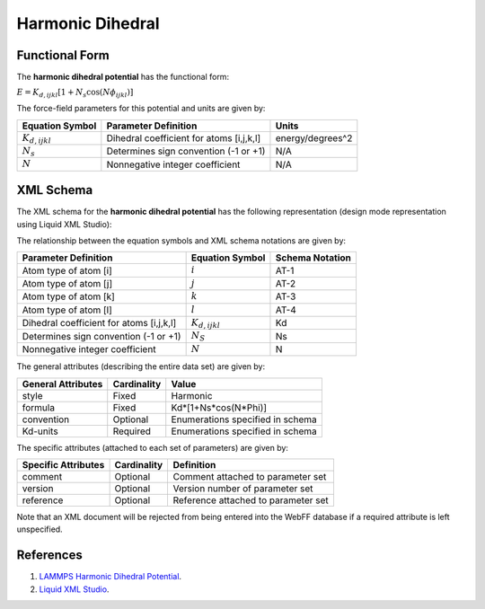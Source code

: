 .. _Dihedral-Harmonic:

Harmonic Dihedral  
==================

Functional Form
---------------

The **harmonic dihedral potential** has the functional form:

:math:`E={{K}_{d,ijkl}}\left[ 1+{{N}_{s}}\cos \left( N{{\phi }_{ijkl}} \right) \right]`

The force-field parameters for this potential and units are given by:

====================== ======================================== ================
**Equation Symbol**      **Parameter Definition**                 **Units**
---------------------- ---------------------------------------- ----------------
:math:`K_{d,ijkl}`     Dihedral coefficient for atoms [i,j,k,l] energy/degrees^2
:math:`N_{s}`          Determines sign convention (-1 or +1)    N/A
:math:`N`              Nonnegative integer coefficient          N/A
====================== ======================================== ================


XML Schema
----------

The XML schema for the **harmonic dihedral potential** has the following representation (design mode representation using Liquid XML Studio):

.. image:: ../../images/Dihedral-Harmonic.png
	:align: left

The relationship between the equation symbols and XML schema notations are given by:

+------------------------------------------------+-----------------------+---------------------+
| **Parameter Definition**                       | **Equation Symbol**   | **Schema Notation** |
+------------------------------------------------+-----------------------+---------------------+
| Atom type of atom [i]                          | :math:`i`             | AT-1                |
+------------------------------------------------+-----------------------+---------------------+
| Atom type of atom [j]                          | :math:`j`             | AT-2                |
+------------------------------------------------+-----------------------+---------------------+
| Atom type of atom [k]                          | :math:`k`             | AT-3                |
+------------------------------------------------+-----------------------+---------------------+
| Atom type of atom [l]                          | :math:`l`             | AT-4                |
+------------------------------------------------+-----------------------+---------------------+
| Dihedral coefficient for atoms [i,j,k,l]       | :math:`K_{d,ijkl}`    | Kd                  |
+------------------------------------------------+-----------------------+---------------------+
| Determines sign convention (-1 or +1)          | :math:`N_{S}`         | Ns                  |
+------------------------------------------------+-----------------------+---------------------+
| Nonnegative integer coefficient                | :math:`N`             | N                   |
+------------------------------------------------+-----------------------+---------------------+

The general attributes (describing the entire data set) are given by:

====================== =============== =======================================
**General Attributes** **Cardinality** **Value**               
---------------------- --------------- ---------------------------------------
style                  Fixed           Harmonic
formula                Fixed           Kd*[1+Ns*cos(N*Phi)]
convention             Optional        Enumerations specified in schema
Kd-units               Required        Enumerations specified in schema
====================== =============== =======================================

The specific attributes (attached to each set of parameters) are given by:

======================= =============== =============================================
**Specific Attributes** **Cardinality** **Definition**               
----------------------- --------------- ---------------------------------------------
comment                 Optional        Comment attached to parameter set
version                 Optional        Version number of parameter set
reference               Optional        Reference attached to parameter set 
======================= =============== =============================================

Note that an XML document will be rejected from being entered into the WebFF database if a required attribute is left unspecified. 

References
----------

1. `LAMMPS Harmonic Dihedral Potential`_.

2. `Liquid XML Studio`_.

.. _LAMMPS Harmonic Dihedral Potential: http://lammps.sandia.gov/doc/dihedral_harmonic.html

.. _Liquid XML Studio: https://www.liquid-technologies.com/

